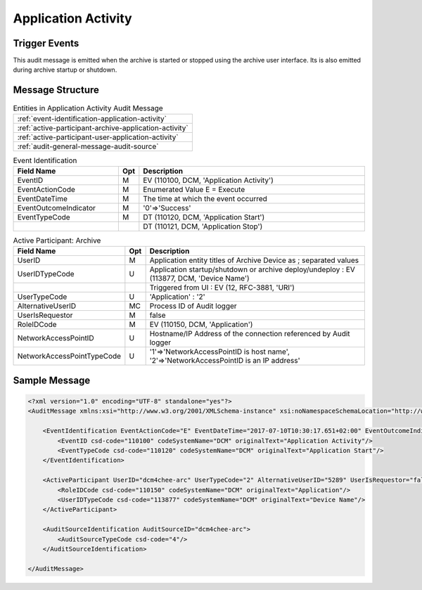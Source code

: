 Application Activity
====================

Trigger Events
--------------
This audit message is emitted when the archive is started or stopped using the archive user interface. Its is also
emitted during archive startup or shutdown.

Message Structure
-----------------

.. csv-table:: Entities in Application Activity Audit Message

    :ref:`event-identification-application-activity`
    :ref:`active-participant-archive-application-activity`
    :ref:`active-participant-user-application-activity`
    :ref:`audit-general-message-audit-source`

.. csv-table:: Event Identification
   :name: event-identification-application-activity
   :widths: 30, 5, 65
   :header: "Field Name", "Opt", "Description"

         "EventID", "M", "EV (110100, DCM, 'Application Activity')"
         "EventActionCode", "M", "Enumerated Value E = Execute"
         "EventDateTime", "M", "The time at which the event occurred"
         "EventOutcomeIndicator", "M", "'0'⇒'Success'"
         "EventTypeCode", "M", "DT (110120, DCM, 'Application Start')"
         "", "", "DT (110121, DCM, 'Application Stop')"

.. csv-table:: Active Participant: Archive
   :name: active-participant-archive-application-activity
   :widths: 30, 5, 65
   :header: "Field Name", "Opt", "Description"

         "UserID", "M", "Application entity titles of Archive Device as ; separated values"
         "UserIDTypeCode", "U", "Application startup/shutdown or archive deploy/undeploy : EV (113877, DCM, 'Device Name')"
         "", "", "Triggered from UI : EV (12, RFC-3881, 'URI')"
         "UserTypeCode", "U", "'Application' : '2'"
         "AlternativeUserID", "MC", "Process ID of Audit logger"
         "UserIsRequestor", "M", "false"
         "RoleIDCode", "M", "EV (110150, DCM, 'Application')"
         "NetworkAccessPointID", "U", "Hostname/IP Address of the connection referenced by Audit logger"
         "NetworkAccessPointTypeCode", "U", "'1'⇒'NetworkAccessPointID is host name', '2'⇒'NetworkAccessPointID is an IP address'"

.. csv-table:: Active Participant: User
   :description: Person who started/stopped the Archive Application using UI
   :name: active-participant-user-application-activity
   :widths: 30, 5, 65
   :header: "Field Name", "Opt", "Description"

         "UserID", "M", "Remote IP address for unsecured version of archive; User name for secured version of archive"
         "UserIDTypeCode", "U", "Secured Archive : EV (113871, DCM, 'Person ID')"
         "", "", "Unsecured Archive : EV (110182, DCM, 'Node ID')"
         "UserTypeCode", "U", "'Person' : '1'"
         "UserIsRequestor", "M", "true"
         "RoleIDCode", "M", "EV (110151, DCM, 'ApplicationLauncher')"
         "NetworkAccessPointID", "U", "Hostname/IP Address of calling host"
         "NetworkAccessPointTypeCode", "U", "'1'⇒'NetworkAccessPointID is host name', '2'⇒'NetworkAccessPointID is an IP address'"

Sample Message
--------------

.. code-block:: xml

    <?xml version="1.0" encoding="UTF-8" standalone="yes"?>
    <AuditMessage xmlns:xsi="http://www.w3.org/2001/XMLSchema-instance" xsi:noNamespaceSchemaLocation="http://www.dcm4che.org/DICOM/audit-message.rnc">

        <EventIdentification EventActionCode="E" EventDateTime="2017-07-10T10:30:17.651+02:00" EventOutcomeIndicator="0">
            <EventID csd-code="110100" codeSystemName="DCM" originalText="Application Activity"/>
            <EventTypeCode csd-code="110120" codeSystemName="DCM" originalText="Application Start"/>
        </EventIdentification>

        <ActiveParticipant UserID="dcm4chee-arc" UserTypeCode="2" AlternativeUserID="5289" UserIsRequestor="false" NetworkAccessPointID="localhost" NetworkAccessPointTypeCode="1">
            <RoleIDCode csd-code="110150" codeSystemName="DCM" originalText="Application"/>
            <UserIDTypeCode csd-code="113877" codeSystemName="DCM" originalText="Device Name"/>
        </ActiveParticipant>

        <AuditSourceIdentification AuditSourceID="dcm4chee-arc">
            <AuditSourceTypeCode csd-code="4"/>
        </AuditSourceIdentification>

    </AuditMessage>